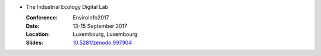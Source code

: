 
* The Industrial Ecology Digital Lab

  :Conference: EnviroInfo2017
  :Date: 13-15 September 2017
  :Location: Luxembourg, Luxembourg
  :Slides: `10.5281/zenodo.997904 <https://doi.org/10.5281/zenodo.997904>`_
        
